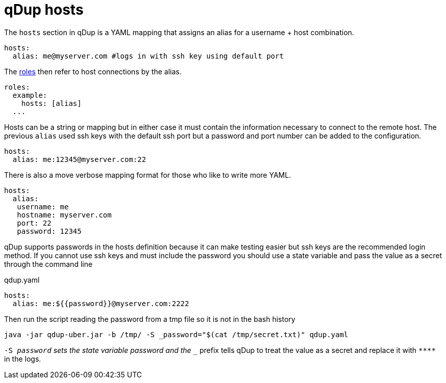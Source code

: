 = qDup hosts

The `hosts` section in qDup is a YAML mapping that assigns an alias for a username + host combination.

[source,yaml]
----
hosts:
  alias: me@myserver.com #logs in with ssh key using default port
----
The link:./roles.adoc[roles] then refer to host connections by the alias.
[source,yaml]
----
roles:
  example:
    hosts: [alias]
  ...
----

Hosts can be a string or mapping but in either case it must contain the information
necessary to connect to the remote host. The previous `alias` used ssh keys with the default
ssh port but a password and port number can be added to the configuration.
[source,yaml]
----
hosts:
  alias: me:12345@myserver.com:22
----
There is also a move verbose mapping format for those who like to write more YAML.
[source,yaml]
----
hosts:
  alias:
   username: me
   hostname: myserver.com
   port: 22
   password: 12345
----

qDup supports passwords in the hosts definition because it can make testing easier but ssh keys are the recommended login method.
If you cannot use ssh keys and must include the password you should use a state variable and pass the value as a secret through the command line

.qdup.yaml
[source,yaml]
----
hosts:
  alias: me:${{password}}@myserver.com:2222
----
Then run the script reading the password from a tmp file so it is not in the bash history
....
java -jar qdup-uber.jar -b /tmp/ -S _password="$(cat /tmp/secret.txt)" qdup.yaml
....
`-S _password` sets the state variable password and the `__` prefix tells qDup to treat the
value as a secret and replace it with `\****` in the logs.
